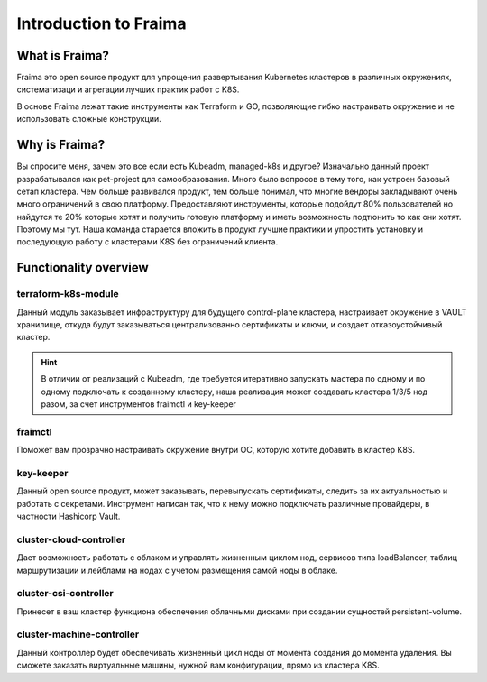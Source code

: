 Introduction to Fraima
======================

What is  Fraima?
----------------

Fraima это open source продукт для упрощения развертывания Kubernetes кластеров в различных окружениях, 
систематизаци и агрегации лучших практик работ с K8S.


В основе Fraima лежат такие инструменты как Terraform и GO, позволяющие гибко настраивать окружение и
не использовать сложные конструкции.
 

Why is Fraima?
--------------

Вы спросите меня, зачем это все если есть Kubeadm, managed-k8s и другое?
Изначально данный проект разрабатывался как pet-project для самообразования. Много было вопросов 
в тему того, как устроен базовый сетап кластера. Чем больше развивался продукт, тем больше понимал,
что многие вендоры закладывают очень много ограничений в свою платформу. Предоставляют инструменты,
которые подойдут 80% пользователей но найдутся те 20% которые хотят и получить готовую платформу и
иметь возможность подтюнить то как они хотят. Поэтому мы тут. 
Наша команда старается вложить в продукт лучшие практики и упростить установку и последующую работу с 
кластерами K8S без ограничений клиента.

Functionality overview
----------------------

terraform-k8s-module
++++++++++++++++++++
Данный модуль заказывает инфраструктуру для будущего control-plane кластера, настраивает окружение в VAULT хранилище,
откуда будут заказываться централизованно сертификаты и ключи, и создает отказоустойчивый кластер. 

.. hint::
    В отличии от реализаций с Kubeadm, где требуется
    итеративно запускать мастера по одному и по одному подключать к созданному кластеру, наша реализация может 
    создавать кластера 1/3/5 нод разом, за счет инструментов fraimctl и key-keeper

fraimctl
+++++++++
Поможет вам прозрачно настраивать окружение внутри ОС, которую хотите добавить в кластер K8S.

key-keeper
++++++++++
Данный open source продукт, может заказывать, перевыпускать сертификаты, следить за их актуальностью и работать с секретами.
Инструмент написан так, что к нему можно подключать различные провайдеры, в частности Hashicorp Vault. 

cluster-cloud-controller
++++++++++++++++++++++++
Дает возможность работать с облаком и управлять жизненным циклом нод, сервисов типа loadBalancer, 
таблиц маршрутизации и лейблами на нодах с учетом размещения самой ноды в облаке.

cluster-csi-controller
++++++++++++++++++++++
Принесет в ваш кластер функциона обеспечения облачными дисками при создании сущностей persistent-volume.

cluster-machine-controller
++++++++++++++++++++++++++
Данный контроллер будет обеспечивать жизненный цикл ноды от момента создания до момента удаления.
Вы сможете заказать виртуальные машины, нужной вам конфигурации, прямо из кластера K8S.
